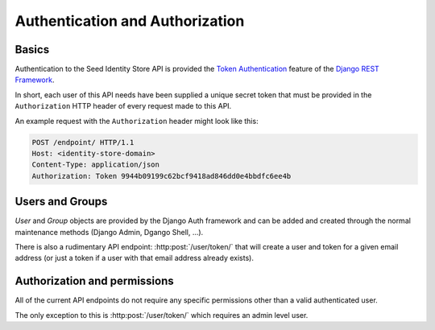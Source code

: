 ================================
Authentication and Authorization
================================

Basics
======

Authentication to the Seed Identity Store API is provided the
`Token Authentication`_ feature of the `Django REST Framework`_.

.. _Django REST Framework: http://www.django-rest-framework.org/api-guide/authentication/#tokenauthentication
.. _Token Authentication: http://www.django-rest-framework.org/api-guide/authentication/#tokenauthentication

In short, each user of this API needs have been supplied a unique secret token
that must be provided in the ``Authorization`` HTTP header of every request made
to this API.

An example request with the ``Authorization`` header might look like this:

.. sourcecode:: http

    POST /endpoint/ HTTP/1.1
    Host: <identity-store-domain>
    Content-Type: application/json
    Authorization: Token 9944b09199c62bcf9418ad846dd0e4bbdfc6ee4b


Users and Groups
================

`User` and `Group` objects are provided by the Django Auth framework and can
be added and created through the normal maintenance methods (Django Admin,
Dgango Shell, ...).

There is also a rudimentary API endpoint: :http:post:`/user/token/` that will
create a user and token for a given email address (or just a token if a user
with that email address already exists).


Authorization and permissions
=============================

All of the current API endpoints do not require any specific permissions other
than a valid authenticated user.

The only exception to this is :http:post:`/user/token/` which requires an
admin level user.

